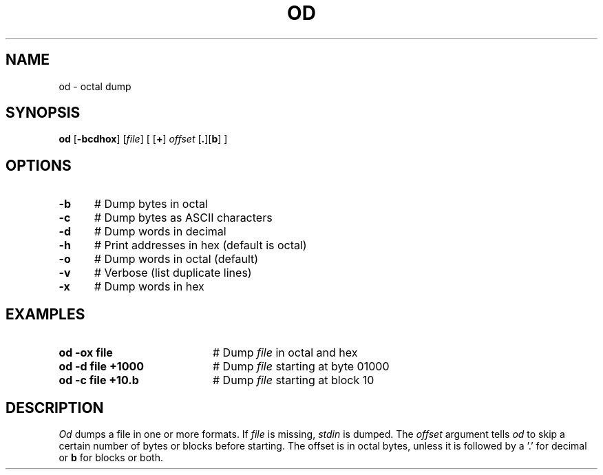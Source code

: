 .TH OD 1
.SH NAME
od \- octal dump
.SH SYNOPSIS
\fBod\fR [\fB\-bcdhox\fR]\fR [\fIfile\fR] [ [\fB+\fR] \fIoffset\fR [\fB.\fR][\fBb\fR]\fR ]\fR
.br
.de FL
.TP
\\fB\\$1\\fR
\\$2
..
.de EX
.TP 20
\\fB\\$1\\fR
# \\$2
..
.SH OPTIONS
.TP 5
.B \-b
# Dump bytes in octal
.TP 5
.B \-c
# Dump bytes as ASCII characters
.TP 5
.B \-d
# Dump words in decimal
.TP 5
.B \-h
# Print addresses in hex (default is octal)
.TP 5
.B \-o
# Dump words in octal (default)
.TP 5
.B \-v
# Verbose (list duplicate lines)
.TP 5
.B \-x
# Dump words in hex
.SH EXAMPLES
.TP 20
.B od \-ox file
# Dump \fIfile\fP in octal and hex
.TP 20
.B od \-d file +1000
# Dump \fIfile\fP starting at byte 01000
.TP 20
.B od \-c file +10.b
# Dump \fIfile\fP starting at block 10
.SH DESCRIPTION
.PP
.I Od
dumps a file in one or more formats.
If \fIfile\fP is missing, \fIstdin\fR is dumped.
The \fIoffset\fP argument tells
.I od
to skip a certain number of bytes or blocks before starting.
The offset is in octal bytes, unless it is followed by a 
\&'.\&' for decimal or \fBb\fP for blocks or both.
